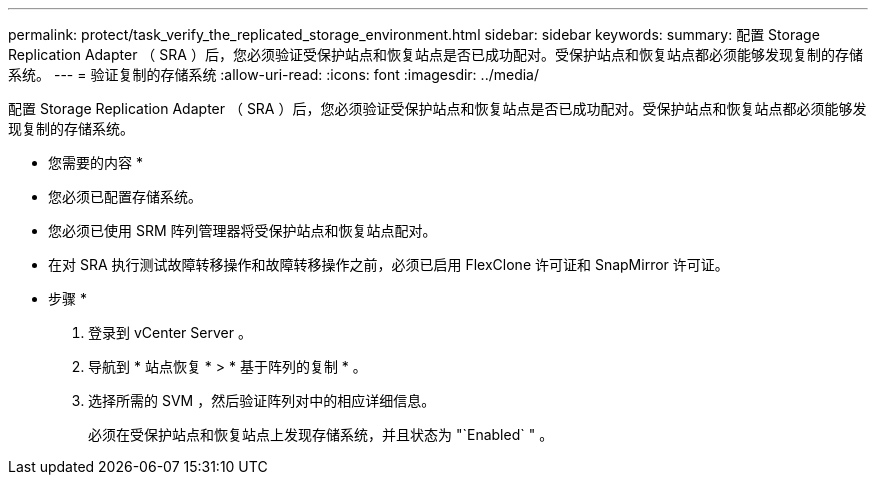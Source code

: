---
permalink: protect/task_verify_the_replicated_storage_environment.html 
sidebar: sidebar 
keywords:  
summary: 配置 Storage Replication Adapter （ SRA ）后，您必须验证受保护站点和恢复站点是否已成功配对。受保护站点和恢复站点都必须能够发现复制的存储系统。 
---
= 验证复制的存储系统
:allow-uri-read: 
:icons: font
:imagesdir: ../media/


[role="lead"]
配置 Storage Replication Adapter （ SRA ）后，您必须验证受保护站点和恢复站点是否已成功配对。受保护站点和恢复站点都必须能够发现复制的存储系统。

* 您需要的内容 *

* 您必须已配置存储系统。
* 您必须已使用 SRM 阵列管理器将受保护站点和恢复站点配对。
* 在对 SRA 执行测试故障转移操作和故障转移操作之前，必须已启用 FlexClone 许可证和 SnapMirror 许可证。


* 步骤 *

. 登录到 vCenter Server 。
. 导航到 * 站点恢复 * > * 基于阵列的复制 * 。
. 选择所需的 SVM ，然后验证阵列对中的相应详细信息。
+
必须在受保护站点和恢复站点上发现存储系统，并且状态为 "`Enabled` " 。


